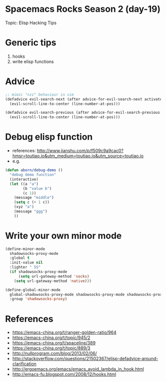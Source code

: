 * Spacemacs Rocks Season 2 (day-19)

Topic: Elisp Hacking Tips

* Generic tips
  1. hooks
  2. write elisp functions

* Advice
  #+BEGIN_SRC emacs-lisp
    ;; mimic "nzz" behaviour in vim
    (defadvice evil-search-next (after advice-for-evil-search-next activate)
      (evil-scroll-line-to-center (line-number-at-pos)))

    (defadvice evil-search-previous (after advice-for-evil-search-previous activate)
      (evil-scroll-line-to-center (line-number-at-pos)))
  #+END_SRC

* Debug elisp function
  - references: http://www.jianshu.com/p/f509c9a9cac0?hmsr=toutiao.io&utm_medium=toutiao.io&utm_source=toutiao.io
  - e.g.
  #+BEGIN_SRC emacs-lisp
    (defun aborn/debug-demo ()
      "debug demo function"
      (interactive)
      (let ((a "a")
            (b "value b")
            (c 1))
        (message "middle")
        (setq c (+ 1 c))
        (xyz "a")
        (message "ggg")
        ))
  #+END_SRC

* Write your own minor mode
  #+BEGIN_SRC emacs-lisp
    (define-minor-mode
      shadowsocks-proxy-mode
      :global t
      :init-value nil
      :lighter " SS"
      (if shadowsocks-proxy-mode
          (setq url-gateway-method 'socks)
        (setq url-gateway-method 'native)))

    (define-global-minor-mode
      global-shadowsocks-proxy-mode shadowsocks-proxy-mode shadowsocks-proxy-mode
      :group 'shadowsocks-proxy)
  #+END_SRC

* References
  - https://emacs-china.org/t/ranger-golden-ratio/964
  - https://emacs-china.org/t/topic/945/2
  - https://emacs-china.org/t/spaceline/389
  - https://emacs-china.org/t/topic/889/3
  - http://nullprogram.com/blog/2013/02/06/
  - http://stackoverflow.com/questions/21502367/elisp-defadvice-around-clarification
  - http://ergoemacs.org/emacs/emacs_avoid_lambda_in_hook.html
  - http://emacs-fu.blogspot.com/2008/12/hooks.html

